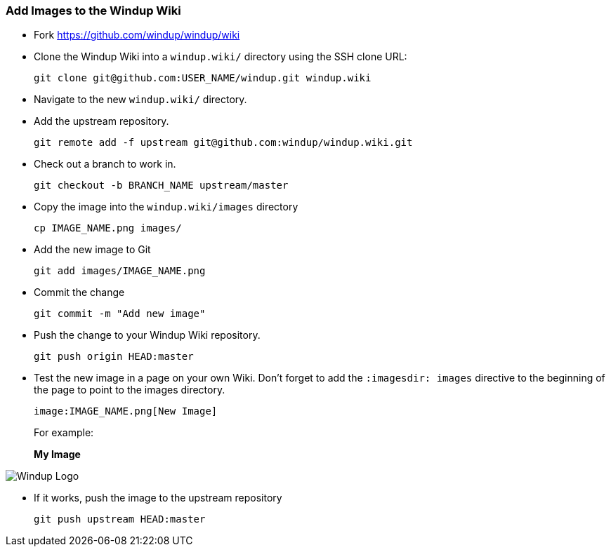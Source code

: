 :ProductName: Windup
:ProductVersion: 2.2.0-Final
:ProductDistribution: windup-distribution-2.2.0-Final
:ProductHomeVar: WINDUP_HOME 

[[Dev-Add-Images-to-the-Wiki]]
=== Add Images to the {ProductName} Wiki

:imagesdir: images

* Fork https://github.com/windup/windup/wiki
* Clone the {ProductName} Wiki into a `windup.wiki/` directory using the SSH clone URL: 

         git clone git@github.com:USER_NAME/windup.git windup.wiki

* Navigate to the new `windup.wiki/` directory.

* Add the upstream repository.

        git remote add -f upstream git@github.com:windup/windup.wiki.git

* Check out a branch to work in.

        git checkout -b BRANCH_NAME upstream/master

* Copy the image into the `windup.wiki/images` directory

        cp IMAGE_NAME.png images/

* Add the new image to Git

        git add images/IMAGE_NAME.png

* Commit the change

        git commit -m "Add new image"

* Push the change to your {ProductName} Wiki repository.

        git push origin HEAD:master

* Test the new image in a page on your own Wiki. Don't forget to add the `:imagesdir: images` directive to the beginning of the page to point to the images directory. 

        image:IMAGE_NAME.png[New Image]

+ 
For example:

+
:imagesdir: images

*My Image*

image:windup-logo-large.png[{ProductName} Logo]

* If it works, push the image to the upstream repository

        git push upstream HEAD:master

